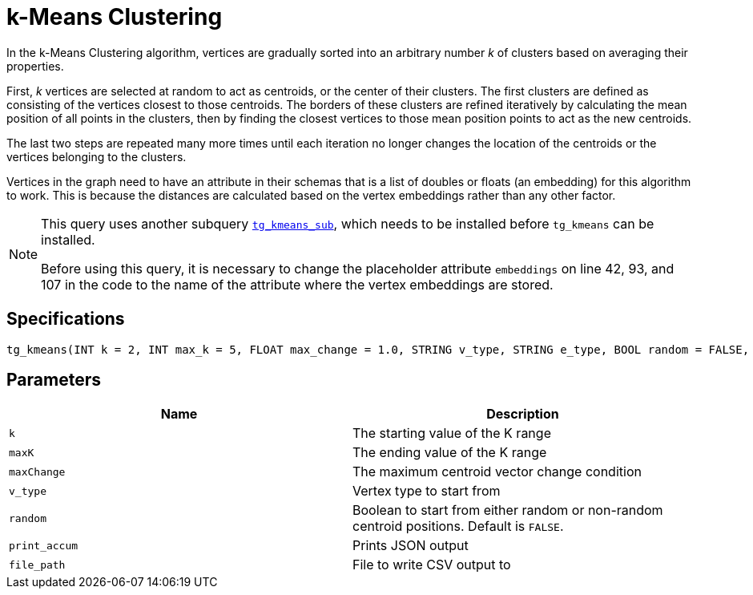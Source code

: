 = k-Means Clustering

In the k-Means Clustering algorithm, vertices are gradually sorted into an arbitrary number _k_ of clusters based on averaging their properties.

First, _k_ vertices are selected at random to act as centroids, or the center of their clusters. The first clusters are defined as consisting of the vertices closest to those centroids. The borders of these clusters are refined iteratively by calculating the mean position of all points in the clusters, then by finding the closest vertices to those mean position points to act as the new centroids.

The last two steps are repeated many more times until each iteration no longer changes the location of the centroids or the vertices belonging to the clusters.

Vertices in the graph need to have an attribute in their schemas that is a list of doubles or floats (an embedding) for this algorithm to work. This is because the distances are calculated based on the vertex embeddings rather than any other factor.

[NOTE]
====
This query uses another subquery https://github.com/tigergraph/gsql-graph-algorithms/blob/master/algorithms/Community/k_means/tg_kmeans_sub.gsql[`tg_kmeans_sub`], which needs to be installed before `tg_kmeans` can be installed.

Before using this query, it is necessary to change the placeholder attribute `embeddings` on line 42, 93, and 107 in the code to the name of the attribute where the vertex embeddings are stored.
====

== Specifications

[source.wrap,gsql]
----
tg_kmeans(INT k = 2, INT max_k = 5, FLOAT max_change = 1.0, STRING v_type, STRING e_type, BOOL random = FALSE, BOOL print_accum = TRUE, STRING file_path="")
----

== Parameters

|===
| Name | Description

| `k`
| The starting value of the K range

| `maxK`
| The ending value of the K range

| `maxChange`
| The maximum centroid vector change condition

| `v_type`
| Vertex type to start from

| `random`
| Boolean to start from either random or non-random centroid positions. Default is `FALSE`.

| `print_accum`
| Prints JSON output

| `file_path`
| File to write CSV output to

|===


